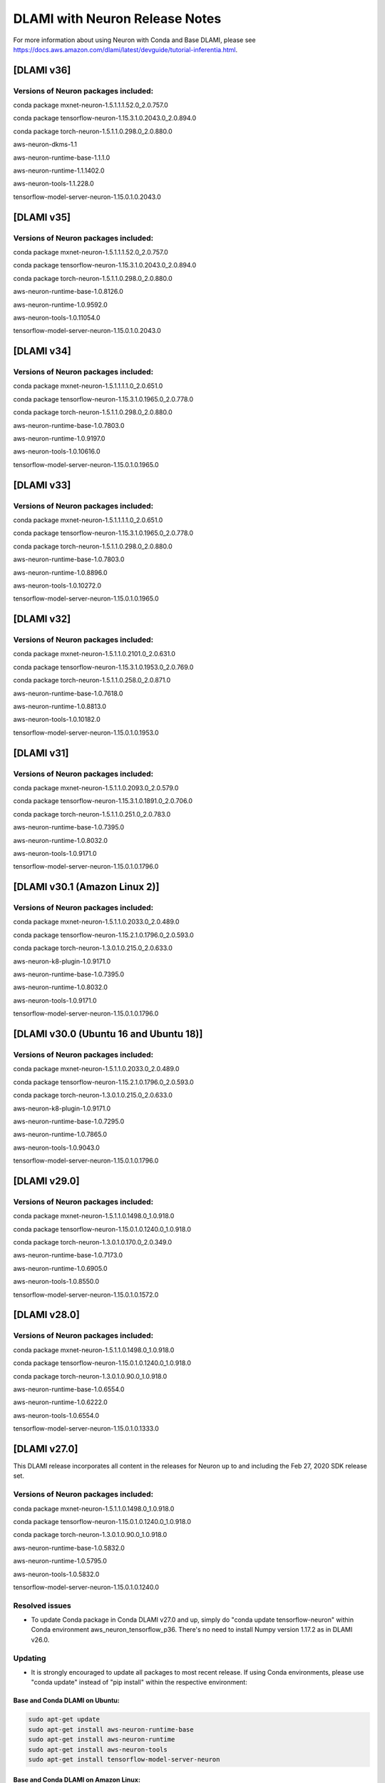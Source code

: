 .. _dlami-neuron-rn:

DLAMI with Neuron Release Notes
^^^^^^^^^^^^^^^^^^^^^^^^^^^^^^^

For more information about using Neuron with Conda and Base DLAMI,
please see
https://docs.aws.amazon.com/dlami/latest/devguide/tutorial-inferentia.html.

.. _dlami-v301-amazon-linux-2:

[DLAMI v36]
===========

Versions of Neuron packages included:
-------------------------------------

conda package mxnet-neuron-1.5.1.1.1.52.0_2.0.757.0

conda package tensorflow-neuron-1.15.3.1.0.2043.0_2.0.894.0

conda package torch-neuron-1.5.1.1.0.298.0_2.0.880.0

aws-neuron-dkms-1.1

aws-neuron-runtime-base-1.1.1.0

aws-neuron-runtime-1.1.1402.0

aws-neuron-tools-1.1.228.0

tensorflow-model-server-neuron-1.15.0.1.0.2043.0

[DLAMI v35]
===========

.. _versions-of-neuron-packages-included-1:

Versions of Neuron packages included:
-------------------------------------

conda package mxnet-neuron-1.5.1.1.1.52.0_2.0.757.0

conda package tensorflow-neuron-1.15.3.1.0.2043.0_2.0.894.0

conda package torch-neuron-1.5.1.1.0.298.0_2.0.880.0

aws-neuron-runtime-base-1.0.8126.0

aws-neuron-runtime-1.0.9592.0

aws-neuron-tools-1.0.11054.0

tensorflow-model-server-neuron-1.15.0.1.0.2043.0

[DLAMI v34]
===========

.. _versions-of-neuron-packages-included-2:

Versions of Neuron packages included:
-------------------------------------

conda package mxnet-neuron-1.5.1.1.1.1.0_2.0.651.0

conda package tensorflow-neuron-1.15.3.1.0.1965.0_2.0.778.0

conda package torch-neuron-1.5.1.1.0.298.0_2.0.880.0

aws-neuron-runtime-base-1.0.7803.0

aws-neuron-runtime-1.0.9197.0

aws-neuron-tools-1.0.10616.0

tensorflow-model-server-neuron-1.15.0.1.0.1965.0

[DLAMI v33]
===========

.. _versions-of-neuron-packages-included-3:

Versions of Neuron packages included:
-------------------------------------

conda package mxnet-neuron-1.5.1.1.1.1.0_2.0.651.0

conda package tensorflow-neuron-1.15.3.1.0.1965.0_2.0.778.0

conda package torch-neuron-1.5.1.1.0.298.0_2.0.880.0

aws-neuron-runtime-base-1.0.7803.0

aws-neuron-runtime-1.0.8896.0

aws-neuron-tools-1.0.10272.0

tensorflow-model-server-neuron-1.15.0.1.0.1965.0

[DLAMI v32]
===========

.. _versions-of-neuron-packages-included-4:

Versions of Neuron packages included:
-------------------------------------

conda package mxnet-neuron-1.5.1.1.0.2101.0_2.0.631.0

conda package tensorflow-neuron-1.15.3.1.0.1953.0_2.0.769.0

conda package torch-neuron-1.5.1.1.0.258.0_2.0.871.0

aws-neuron-runtime-base-1.0.7618.0

aws-neuron-runtime-1.0.8813.0

aws-neuron-tools-1.0.10182.0

tensorflow-model-server-neuron-1.15.0.1.0.1953.0

[DLAMI v31]
===========

.. _versions-of-neuron-packages-included-5:

Versions of Neuron packages included:
-------------------------------------

conda package mxnet-neuron-1.5.1.1.0.2093.0_2.0.579.0

conda package tensorflow-neuron-1.15.3.1.0.1891.0_2.0.706.0

conda package torch-neuron-1.5.1.1.0.251.0_2.0.783.0

aws-neuron-runtime-base-1.0.7395.0

aws-neuron-runtime-1.0.8032.0

aws-neuron-tools-1.0.9171.0

tensorflow-model-server-neuron-1.15.0.1.0.1796.0

.. _dlami-v301-amazon-linux-2:

[DLAMI v30.1 (Amazon Linux 2)]
==============================

Versions of Neuron packages included:
-------------------------------------

conda package mxnet-neuron-1.5.1.1.0.2033.0_2.0.489.0

conda package tensorflow-neuron-1.15.2.1.0.1796.0_2.0.593.0

conda package torch-neuron-1.3.0.1.0.215.0_2.0.633.0

aws-neuron-k8-plugin-1.0.9171.0

aws-neuron-runtime-base-1.0.7395.0

aws-neuron-runtime-1.0.8032.0

aws-neuron-tools-1.0.9171.0

tensorflow-model-server-neuron-1.15.0.1.0.1796.0

.. _dlami-v300-ubuntu-16-and-ubuntu-18:

[DLAMI v30.0 (Ubuntu 16 and Ubuntu 18)]
=======================================

.. _versions-of-neuron-packages-included-1:

Versions of Neuron packages included:
-------------------------------------

conda package mxnet-neuron-1.5.1.1.0.2033.0_2.0.489.0

conda package tensorflow-neuron-1.15.2.1.0.1796.0_2.0.593.0

conda package torch-neuron-1.3.0.1.0.215.0_2.0.633.0

aws-neuron-k8-plugin-1.0.9171.0

aws-neuron-runtime-base-1.0.7295.0

aws-neuron-runtime-1.0.7865.0

aws-neuron-tools-1.0.9043.0

tensorflow-model-server-neuron-1.15.0.1.0.1796.0

.. _dlami-v290:

[DLAMI v29.0]
=============

.. _versions-of-neuron-packages-included-2:

Versions of Neuron packages included:
-------------------------------------

conda package mxnet-neuron-1.5.1.1.0.1498.0_1.0.918.0

conda package tensorflow-neuron-1.15.0.1.0.1240.0_1.0.918.0

conda package torch-neuron-1.3.0.1.0.170.0_2.0.349.0

aws-neuron-runtime-base-1.0.7173.0

aws-neuron-runtime-1.0.6905.0

aws-neuron-tools-1.0.8550.0

tensorflow-model-server-neuron-1.15.0.1.0.1572.0

.. _dlami-v280:

[DLAMI v28.0]
=============

.. _versions-of-neuron-packages-included-3:

Versions of Neuron packages included:
-------------------------------------

conda package mxnet-neuron-1.5.1.1.0.1498.0_1.0.918.0

conda package tensorflow-neuron-1.15.0.1.0.1240.0_1.0.918.0

conda package torch-neuron-1.3.0.1.0.90.0_1.0.918.0

aws-neuron-runtime-base-1.0.6554.0

aws-neuron-runtime-1.0.6222.0

aws-neuron-tools-1.0.6554.0

tensorflow-model-server-neuron-1.15.0.1.0.1333.0

.. _dlami-v270:

[DLAMI v27.0]
=============

This DLAMI release incorporates all content in the releases for Neuron
up to and including the Feb 27, 2020 SDK release set.

.. _versions-of-neuron-packages-included-4:

Versions of Neuron packages included:
-------------------------------------

conda package mxnet-neuron-1.5.1.1.0.1498.0_1.0.918.0

conda package tensorflow-neuron-1.15.0.1.0.1240.0_1.0.918.0

conda package torch-neuron-1.3.0.1.0.90.0_1.0.918.0

aws-neuron-runtime-base-1.0.5832.0

aws-neuron-runtime-1.0.5795.0

aws-neuron-tools-1.0.5832.0

tensorflow-model-server-neuron-1.15.0.1.0.1240.0

Resolved issues
---------------

-  To update Conda package in Conda DLAMI v27.0 and up, simply do "conda
   update tensorflow-neuron" within Conda environment
   aws_neuron_tensorflow_p36. There's no need to install Numpy version
   1.17.2 as in DLAMI v26.0.

Updating
--------

-  It is strongly encouraged to update all packages to most recent
   release. If using Conda environments, please use "conda update"
   instead of "pip install" within the respective environment:

Base and Conda DLAMI on Ubuntu:
~~~~~~~~~~~~~~~~~~~~~~~~~~~~~~~

.. code:: bash

   sudo apt-get update
   sudo apt-get install aws-neuron-runtime-base
   sudo apt-get install aws-neuron-runtime
   sudo apt-get install aws-neuron-tools
   sudo apt-get install tensorflow-model-server-neuron

Base and Conda DLAMI on Amazon Linux:
~~~~~~~~~~~~~~~~~~~~~~~~~~~~~~~~~~~~~

.. code:: bash

   sudo yum install aws-neuron-runtime-base
   sudo yum install aws-neuron-runtime
   sudo yum install aws-neuron-tools
   sudo yum install tensorflow-model-server-neuron

.. _dlami-release-notes-conda-dlami:

Conda DLAMI:
~~~~~~~~~~~~

.. code:: bash

   # MXNet-Neuron Conda environment
   source activate aws_neuron_mxnet_p36
   conda update mxnet-neuron

.. code:: bash

   # TensorFlow-Neuron Conda environment
   source activate aws_neuron_tensorflow_p36
   conda update tensorflow-neuron

.. code:: bash

   # PyTorch-Neuron Conda environment
   source activate aws_neuron_pytorch_p36
   conda update torch-neuron

.. _dlami-v260:

[DLAMI v26.0]
=============

NOTE: It is strongly encouraged to update all packages to most recent
release. If using Conda environments, please use "conda update" instead
of "pip install" within the respective environment:

Supported Operating Systems:
============================

Amazon Linux 2

Ubuntu 16

Ubuntu 18

.. _versions-of-neuron-packages-included-5:

Versions of Neuron packages included:
-------------------------------------

conda package mxnet-neuron-1.5.1.1.0.1260.0_1.0.298.0

conda package tensorflow-neuron-1.15.0.1.0.663.0_1.0.298.0

aws-neuron-runtime-base-1.0.3657.0

aws-neuron-runtime-1.0.4109.0

aws-neuron-tools-1.0.3657.0

tensorflow-model-server-neuron-1.15.0.1.0.663.0

.. _dlami-rn-known-issues:

Known Issues
------------

Installation Guidelines
-----------------------

.. _base-and-conda-dlami-on-ubuntu-1:

Base and Conda DLAMI on Ubuntu:
~~~~~~~~~~~~~~~~~~~~~~~~~~~~~~~

.. code:: bash

   sudo apt-get update
   sudo apt-get install aws-neuron-runtime-base
   sudo apt-get install aws-neuron-runtime
   sudo apt-get install aws-neuron-tools
   sudo apt-get install tensorflow-model-server-neuron

.. _base-and-conda-dlami-on-amazon-linux-1:

Base and Conda DLAMI on Amazon Linux:
~~~~~~~~~~~~~~~~~~~~~~~~~~~~~~~~~~~~~

.. code:: bash

   sudo yum install aws-neuron-runtime-base
   sudo yum install aws-neuron-runtime
   sudo yum install aws-neuron-tools
   sudo yum install tensorflow-model-server-neuron

.. _conda-dlami-1:

Conda DLAMI:
~~~~~~~~~~~~

.. code:: bash

   # MXNet-Neuron Conda environment
   source activate aws_neuron_mxnet_p36
   conda update mxnet-neuron

.. code:: bash

   # TensorFlow-Neuron Conda environment (DLAMI v26)
   source activate aws_neuron_tensorflow_p36
   conda install numpy=1.17.2 --yes --quiet
   conda update tensorflow-neuron

-  In TensorFlow-Neuron conda environment (aws_neuron_tensorflow_p36),
   the installed numpy version prevents update to latest conda package
   version. Please do "conda install numpy=1.17.2 --yes --quiet" before
   "conda update tensorflow-neuron".

-  When using the Conda DLAMI, use the above conda commands to update
   packages, not pip.

-  When doing ``conda update aws_neuron_tensorflow`` in the
   aws_neuron_tensorflow_p36 environment or when using pip install, you
   will see the following warning which can be ignored: "neuron-cc has
   requirement numpy<=1.17.2,>=1.13.3, but you'll have numpy 1.17.4
   which is incompatible.""

-  Customers experiencing 404 errors from
   https://yum.repos.neuron.amazonaws.com during yum updates will need
   to remake their yum HTTP caches as shown in the code below this
   bullet. It's also encouraged to configure the Neuron repository for
   immediate metadata expiration to avoid the 404 errors in the future
   as shown here: :ref:`neuron-install-guide`

.. code:: bash

   # refresh yum HTTP cache:
   sudo yum makecache

-  If using Base DLAMI and installing tensorflow-neuron outside of Conda
   or virtual environment, the package 'wrapt' may cause an error during
   installation using Pip. In this case an error like this will occur:

::

   ERROR: Cannot uninstall 'wrapt'. It is a distutils installed project and thus we cannot accurately determine which files belong to it which would lead to only a partial uninstall.

-  

   -  To resolve this, execute:

.. code:: bash

   python3 -m pip install wrapt --ignore-installed
   python3 -m pip install tensorflow-neuron

-  The ``tensorflow-neuron`` conda package comes with
   TensorBoard-Neuron. There is no standalone ``tensorboard-neuron``
   package at this time.

For more information, please see :ref:`tf-known-issues-and-limitations`.
